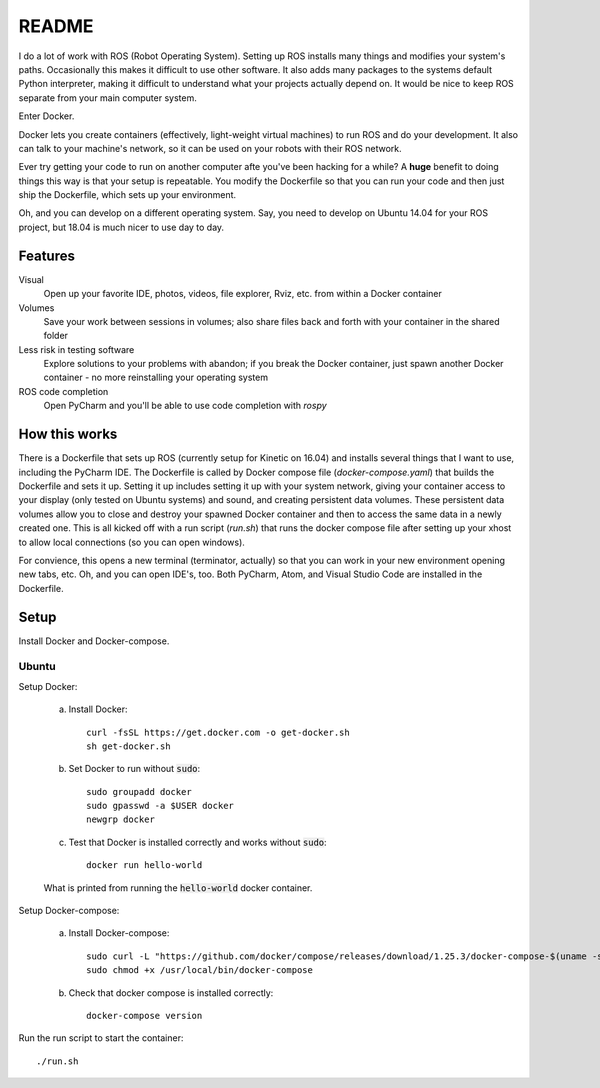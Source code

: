 ======
README
======

I do a lot of work with ROS (Robot Operating System). 
Setting up ROS installs many things and modifies your system's paths.
Occasionally this makes it difficult to use other software.
It also adds many packages to the systems default Python interpreter, making it difficult to understand what your projects actually depend on.
It would be nice to keep ROS separate from your main computer system. 

Enter Docker.

Docker lets you create containers (effectively, light-weight virtual machines) to run ROS and do your development.
It also can talk to your machine's network, so it can be used on your robots with their ROS network.

Ever try getting your code to run on another computer afte you've been hacking for a while?
A **huge** benefit to doing things this way is that your setup is repeatable.
You modify the Dockerfile so that you can run your code and then just ship the Dockerfile, which sets up your environment.

Oh, and you can develop on a different operating system.
Say, you need to develop on Ubuntu 14.04 for your ROS project, but 18.04 is much nicer to use day to day.


********
Features
********

Visual
    Open up your favorite IDE, photos, videos, file explorer, Rviz, etc. from within a Docker container

Volumes
    Save your work between sessions in volumes; also share files back and forth with your container in the shared folder

Less risk in testing software
    Explore solutions to your problems with abandon; if you break the Docker container, just spawn another Docker container - no more reinstalling your operating system

ROS code completion
    Open PyCharm and you'll be able to use code completion with `rospy` 

**************
How this works
**************

There is a Dockerfile that sets up ROS (currently setup for Kinetic on 16.04) and installs several things that I want to use, including the PyCharm IDE.
The Dockerfile is called by Docker compose file (`docker-compose.yaml`) that builds the Dockerfile and sets it up.
Setting it up includes setting it up with your system network, giving your container access to your display (only tested on Ubuntu systems) and sound, and creating persistent data volumes.
These persistent data volumes allow you to close and destroy your spawned Docker container and then to access the same data in a newly created one. 
This is all kicked off with a run script (`run.sh`) that runs the docker compose file after setting up your xhost to allow local connections (so you can open windows).

For convience, this opens a new terminal (terminator, actually) so that you can work in your new environment opening new tabs, etc.
Oh, and you can open IDE's, too.
Both PyCharm, Atom, and Visual Studio Code are installed in the Dockerfile.


*****
Setup
*****

Install Docker and Docker-compose.

Ubuntu
======

Setup Docker:

    a. Install Docker::

        curl -fsSL https://get.docker.com -o get-docker.sh
        sh get-docker.sh

    b. Set Docker to run without :code:`sudo`::

        sudo groupadd docker
        sudo gpasswd -a $USER docker
        newgrp docker

    c. Test that Docker is installed correctly and works without :code:`sudo`::

        docker run hello-world

    .. figure:: images/hello_from_docker.png
        :align: center

        What is printed from running the :code:`hello-world` docker container.


Setup Docker-compose:

    a. Install Docker-compose::

        sudo curl -L "https://github.com/docker/compose/releases/download/1.25.3/docker-compose-$(uname -s)-$(uname -m)" -o /usr/local/bin/docker-compose
        sudo chmod +x /usr/local/bin/docker-compose

    b. Check that docker compose is installed correctly::

        docker-compose version

Run the run script to start the container::

    ./run.sh
